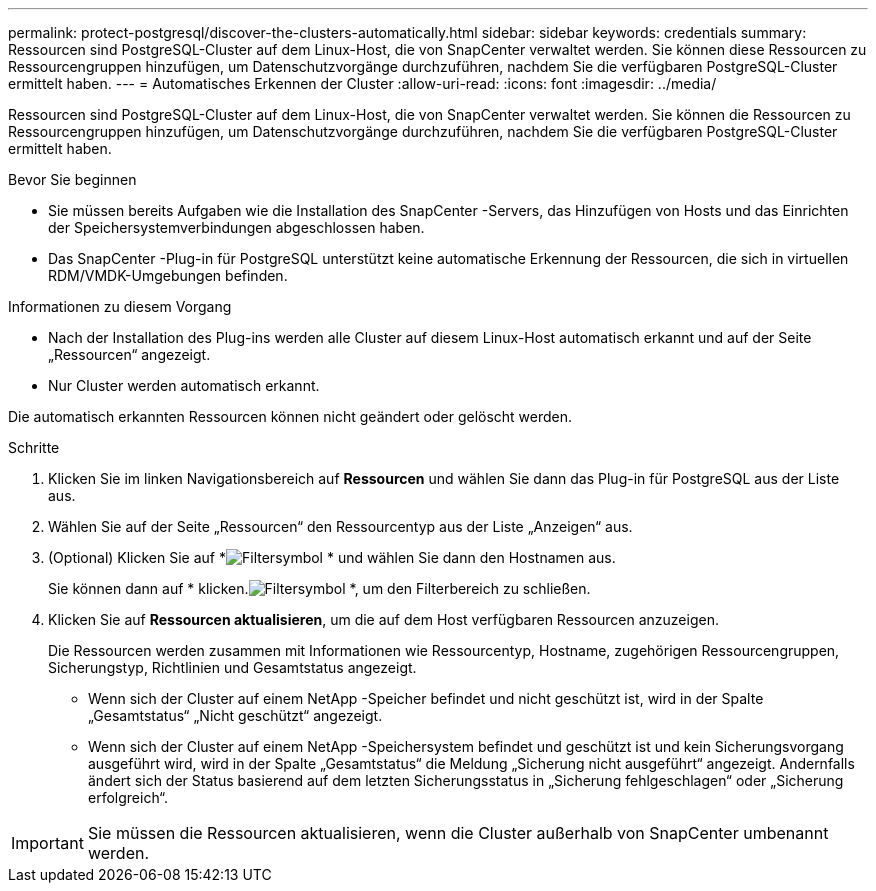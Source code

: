 ---
permalink: protect-postgresql/discover-the-clusters-automatically.html 
sidebar: sidebar 
keywords: credentials 
summary: Ressourcen sind PostgreSQL-Cluster auf dem Linux-Host, die von SnapCenter verwaltet werden.  Sie können diese Ressourcen zu Ressourcengruppen hinzufügen, um Datenschutzvorgänge durchzuführen, nachdem Sie die verfügbaren PostgreSQL-Cluster ermittelt haben. 
---
= Automatisches Erkennen der Cluster
:allow-uri-read: 
:icons: font
:imagesdir: ../media/


[role="lead"]
Ressourcen sind PostgreSQL-Cluster auf dem Linux-Host, die von SnapCenter verwaltet werden.  Sie können die Ressourcen zu Ressourcengruppen hinzufügen, um Datenschutzvorgänge durchzuführen, nachdem Sie die verfügbaren PostgreSQL-Cluster ermittelt haben.

.Bevor Sie beginnen
* Sie müssen bereits Aufgaben wie die Installation des SnapCenter -Servers, das Hinzufügen von Hosts und das Einrichten der Speichersystemverbindungen abgeschlossen haben.
* Das SnapCenter -Plug-in für PostgreSQL unterstützt keine automatische Erkennung der Ressourcen, die sich in virtuellen RDM/VMDK-Umgebungen befinden.


.Informationen zu diesem Vorgang
* Nach der Installation des Plug-ins werden alle Cluster auf diesem Linux-Host automatisch erkannt und auf der Seite „Ressourcen“ angezeigt.
* Nur Cluster werden automatisch erkannt.


Die automatisch erkannten Ressourcen können nicht geändert oder gelöscht werden.

.Schritte
. Klicken Sie im linken Navigationsbereich auf *Ressourcen* und wählen Sie dann das Plug-in für PostgreSQL aus der Liste aus.
. Wählen Sie auf der Seite „Ressourcen“ den Ressourcentyp aus der Liste „Anzeigen“ aus.
. (Optional) Klicken Sie auf *image:../media/filter_icon.gif["Filtersymbol"] * und wählen Sie dann den Hostnamen aus.
+
Sie können dann auf * klicken.image:../media/filter_icon.gif["Filtersymbol"] *, um den Filterbereich zu schließen.

. Klicken Sie auf *Ressourcen aktualisieren*, um die auf dem Host verfügbaren Ressourcen anzuzeigen.
+
Die Ressourcen werden zusammen mit Informationen wie Ressourcentyp, Hostname, zugehörigen Ressourcengruppen, Sicherungstyp, Richtlinien und Gesamtstatus angezeigt.

+
** Wenn sich der Cluster auf einem NetApp -Speicher befindet und nicht geschützt ist, wird in der Spalte „Gesamtstatus“ „Nicht geschützt“ angezeigt.
** Wenn sich der Cluster auf einem NetApp -Speichersystem befindet und geschützt ist und kein Sicherungsvorgang ausgeführt wird, wird in der Spalte „Gesamtstatus“ die Meldung „Sicherung nicht ausgeführt“ angezeigt.  Andernfalls ändert sich der Status basierend auf dem letzten Sicherungsstatus in „Sicherung fehlgeschlagen“ oder „Sicherung erfolgreich“.





IMPORTANT: Sie müssen die Ressourcen aktualisieren, wenn die Cluster außerhalb von SnapCenter umbenannt werden.
